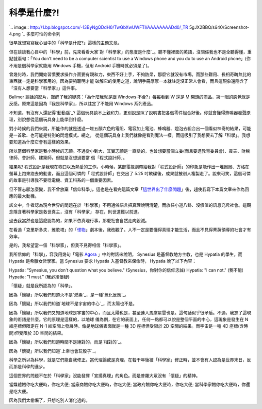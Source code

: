 科學是什麼?!
================================================================================

`.. image:: http://1.bp.blogspot.com/-13ByNgQDdH0/TwGbXwUWFTI/AAAAAAAADd0/_TR
5gJX2BBQ/s640/Screenshot-4.png
`_
多麼可怕的命令列

很早就想寫寫我心目中的「科學是什麼?」這樣的主題文章。

但在談談我心目中的「科學」前，先來看看大家`對「科學家」的態度是什麼`_。聽不懂裡面的英語，沒關係我也不是全聽得懂，重點就兩句：「You don't
need to be a computer scientist to use a Windows phone and you do to use an
Android phone」(你不用是個科學家就能用 Windows 手機，但用 Android 手機時就必須是了)。

曾幾何時，我們開始習慣要求操作介面要有親和力，東西不好上手，不夠防呆，那麼它就沒有市場，而那些難用、長相奇醜無比的東西就一定是科學家用的，因為要夠聰明才能
破解它的使用之道，說明手冊厚厚一本就註定沒正常人會看，而且這現象還隱含了「沒有人想要當『科學家』」這件事。

Ballmer 談話的影片，敲醒了我的疑惑：「為什麼我就是跟 Windows 不合?」每每看到 W 還是 M
開頭的商品，第一眼的感覺就是反感。原來這是因為『我是科學家』，所以註定了不能用 Windows 系列產品。

不知道，有沒有人還記得`動動腦`_?
這個玩具談不上親和力，更別說是照了說明書把各個零件組合好後，你就會懂得蜂鳴器發聲原理，別說想從這個玩具身上能學到什麼。

對小時候的我們來說，所能作的就是透過一堆五顏六色的電阻、電容加上電池、蜂鳴器、燈泡去組合出一個看似神奇的結果，可能是一首歌、也可能是特別的閃燈模式。總之，
從這個玩具身上我們就像是看到魔法一樣。而這吸引了我想要去了解「科學」。我想要知道為什麼它會有這樣的效果。

所以當個科學家是我小時候的志願。不過從小到大，其實志願是一直變的，也曾想要當個立委(而且要進教育委員會)、農夫、財稅律師、會計師、建築師，但就是沒想過要當
個「程式設計師」。

結果呢! 程式設計是我現在糊口以及熱愛的工作。小時候，某部電視劇帶給我對「程式設計師」的印象是能作出一堆圈圈、方格在螢幕上跑來跑去的動畫，而且這個可憐的「
程式設計師」在交出了 5.25 吋軟碟後，成果就被別人複製走了。說來可笑，這個可憐的故事是引導我不要唸電機、資工科系的一個重要因素。

但不管志願怎麼變，我不曾放棄「信仰科學」。這也是在看完這篇文章「`這世界出了什麼問題`_」後，趨使我寫下本篇文章來作為回應的最大動機。





該文中，作者認為現今世界的問題在於「科學家」不用通俗語言把真理說明清楚，而放任小道八卦、沒價值的訊息充斥社會。這觀念隱含著科學家是救世真主，沒有「科學家」
存在，則世道難以前進。


過去我當然也是這麼認為的，如果不依真理行事，那麼社會自然走向毀滅。





在看過「克里斯多夫．雅歌塔」的「`怪物`_」劇本後，我改觀了。人不一定是要懂得真理才能生活，而且不見得菁英領導的社會才有效率。




是的，我希望當一個「科學家」，但我不見得相信「科學家」。




我所信仰的「科學」，容我用幾句「電影 `Agora`_ 」中的對話來說明。 Synesius 是基督教地方主教，也是 Hypatia 的學生，而
Hypatia 是希臘女哲學家。當 Synesius 要求 Hypatia 入基督教來保命時， Hypatia 說了以下內容：




Hypatia: "Synesius, you don't question what you believe." (Synesius，你對你的信仰忠誠)
Hypatia: "I can not." (我不能)
Hypatia: "I must." (我必須懷疑)




「懷疑」就是我所認為的「科學」。




因為「懷疑」所以我們知道火不是`燃素`_，是一種`氧化反應`_。




因為「懷疑」所以我們知道`地球不是宇宙的中心`_，而太陽也不是。




因為「懷疑」所以我們又知道地球是宇宙的中心，而且太陽也是，甚至連人馬座星雲也是。這句話似乎很矛盾。不過，我忘了這現象的術語是什麼。它的原理是這樣的，以地球
儀為例，在它的表面上，任何一點都可以說是整個平面的中心，這現象是發生在 N 維座標但限定在 N-1 維空間上發展時。像是地球儀表面就是一種 3D
座標但受限於 2D 空間的結果。而宇宙是一種 4D 座標(含時間)但受限於 3D 空間的結果。

因為「懷疑」所以我們知道時間不是絕對的，而是`相對的`_。

因為「懷疑」所以我們知道`上帝也會玩骰子`_。

科學之所以為科學，就是它們能自我修正。當代理論或是真理，在若干年後被「科學家」修正時，並不會有人認為是世界末日，反而那是科學的進步。

這個世界的問題不在於「科學家」沒能發揮「宣揚真理」的角色。而是普羅大眾沒有「懷疑」的精神。

當媒體餵你吃大便時，你吃大便;
當廠商餵你吃大便時，你吃大便;
當政府餵你吃大便時，你吃大便;
當科學家餵你吃大便時，你還是吃大便。

因為我們太偷懶了，只想吃別人消化過的。

.. _: http://1.bp.blogspot.com/-13ByNgQDdH0/TwGbXwUWFTI/AAAAAAAADd0/_TR5g
    JX2BBQ/s1600/Screenshot-4.png
.. _對「科學家」的態度是什麼: http://www.youtube.com/watch?v=MTX1e-
    pMN6E&feature=related
.. _動動腦: http://zh.wikipedia.org/wiki/%E5%8B%95%E5%8B%95%E8%85%A6
.. _這世界出了什麼問題: http://pansci.tw/archives/10448
.. _怪物: http://www.books.com.tw/exep/prod/booksfile.php?item=0010021115
.. _Agora: http://www.imdb.com/title/tt1186830/
.. _燃素: http://zh.wikipedia.org/wiki/%E7%87%83%E7%B4%A0
.. _氧化反應: http://zh.wikipedia.org/zh-tw/%E7%84%B0
.. _地球不是宇宙的中心: http://zh.wikipedia.org/zh-tw/%E6%97%A5%E5%BF%83%E8%AA%AA
.. _相對的: http://zh.wikipedia.org/wiki/%E7%9B%B8%E5%B0%8D%E8%AB%96
.. _上帝也會玩骰子:
    http://zh.wikipedia.org/wiki/%E9%87%8F%E5%AD%90%E5%8A%9B%E5%AD%B8


.. author:: default
.. categories:: chinese
.. tags:: education, science
.. comments::